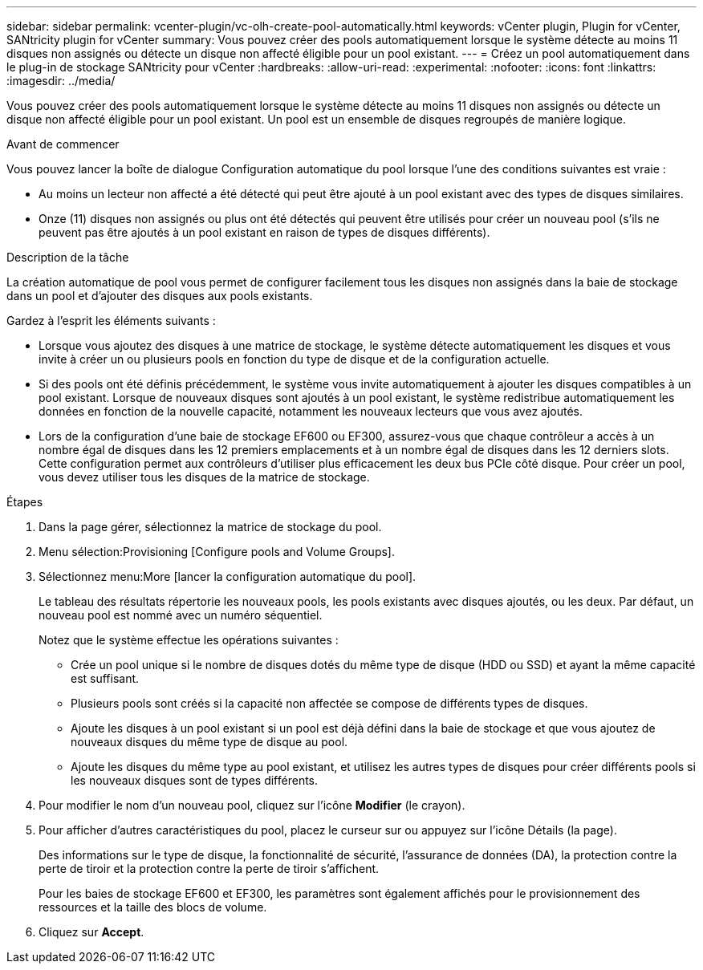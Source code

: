 ---
sidebar: sidebar 
permalink: vcenter-plugin/vc-olh-create-pool-automatically.html 
keywords: vCenter plugin, Plugin for vCenter, SANtricity plugin for vCenter 
summary: Vous pouvez créer des pools automatiquement lorsque le système détecte au moins 11 disques non assignés ou détecte un disque non affecté éligible pour un pool existant. 
---
= Créez un pool automatiquement dans le plug-in de stockage SANtricity pour vCenter
:hardbreaks:
:allow-uri-read: 
:experimental: 
:nofooter: 
:icons: font
:linkattrs: 
:imagesdir: ../media/


[role="lead"]
Vous pouvez créer des pools automatiquement lorsque le système détecte au moins 11 disques non assignés ou détecte un disque non affecté éligible pour un pool existant. Un pool est un ensemble de disques regroupés de manière logique.

.Avant de commencer
Vous pouvez lancer la boîte de dialogue Configuration automatique du pool lorsque l'une des conditions suivantes est vraie :

* Au moins un lecteur non affecté a été détecté qui peut être ajouté à un pool existant avec des types de disques similaires.
* Onze (11) disques non assignés ou plus ont été détectés qui peuvent être utilisés pour créer un nouveau pool (s'ils ne peuvent pas être ajoutés à un pool existant en raison de types de disques différents).


.Description de la tâche
La création automatique de pool vous permet de configurer facilement tous les disques non assignés dans la baie de stockage dans un pool et d'ajouter des disques aux pools existants.

Gardez à l'esprit les éléments suivants :

* Lorsque vous ajoutez des disques à une matrice de stockage, le système détecte automatiquement les disques et vous invite à créer un ou plusieurs pools en fonction du type de disque et de la configuration actuelle.
* Si des pools ont été définis précédemment, le système vous invite automatiquement à ajouter les disques compatibles à un pool existant. Lorsque de nouveaux disques sont ajoutés à un pool existant, le système redistribue automatiquement les données en fonction de la nouvelle capacité, notamment les nouveaux lecteurs que vous avez ajoutés.
* Lors de la configuration d'une baie de stockage EF600 ou EF300, assurez-vous que chaque contrôleur a accès à un nombre égal de disques dans les 12 premiers emplacements et à un nombre égal de disques dans les 12 derniers slots. Cette configuration permet aux contrôleurs d'utiliser plus efficacement les deux bus PCIe côté disque. Pour créer un pool, vous devez utiliser tous les disques de la matrice de stockage.


.Étapes
. Dans la page gérer, sélectionnez la matrice de stockage du pool.
. Menu sélection:Provisioning [Configure pools and Volume Groups].
. Sélectionnez menu:More [lancer la configuration automatique du pool].
+
Le tableau des résultats répertorie les nouveaux pools, les pools existants avec disques ajoutés, ou les deux. Par défaut, un nouveau pool est nommé avec un numéro séquentiel.

+
Notez que le système effectue les opérations suivantes :

+
** Crée un pool unique si le nombre de disques dotés du même type de disque (HDD ou SSD) et ayant la même capacité est suffisant.
** Plusieurs pools sont créés si la capacité non affectée se compose de différents types de disques.
** Ajoute les disques à un pool existant si un pool est déjà défini dans la baie de stockage et que vous ajoutez de nouveaux disques du même type de disque au pool.
** Ajoute les disques du même type au pool existant, et utilisez les autres types de disques pour créer différents pools si les nouveaux disques sont de types différents.


. Pour modifier le nom d'un nouveau pool, cliquez sur l'icône *Modifier* (le crayon).
. Pour afficher d'autres caractéristiques du pool, placez le curseur sur ou appuyez sur l'icône Détails (la page).
+
Des informations sur le type de disque, la fonctionnalité de sécurité, l'assurance de données (DA), la protection contre la perte de tiroir et la protection contre la perte de tiroir s'affichent.

+
Pour les baies de stockage EF600 et EF300, les paramètres sont également affichés pour le provisionnement des ressources et la taille des blocs de volume.

. Cliquez sur *Accept*.

